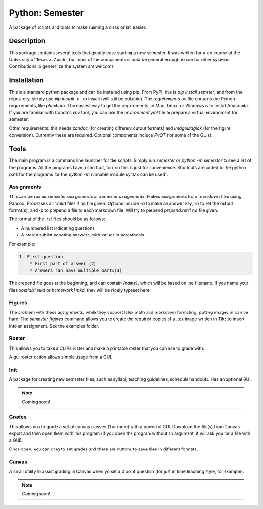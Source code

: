 ================
Python: Semester
================


A package of scripts and tools to make running a class or lab easier.


Description
===========

This package contains several tools that greatly ease starting a new semester. It
was written for a lab course at the University of Texas at Austin, but most of the
components should be general enough to use for other systems. Contributions
to generalize the system are welcome.

Installation
============

This is a standard python package and can be installed using pip. From
PyPI, this is `pip install semster`, and from the repository, simply
use `pip install -e .` to install (will still be editable). The `requirements.txt`
file contains the Python requirements, like `plumbum`. The easiest way to 
get the requirements on Mac, Linux, or Windows is to install Anaconda.
If you are familiar with Conda's
`env` tool, you can use the `environment.yml` file to prepare a virtual
environment for semester.

Other requirements: this needs `pandoc` (for creating different output formats) and
`ImageMagick` (for the figure conversion). Currently these are required. Optional
components include `PyQT` (for some of the GUIs).

Tools
=====

The main program is a command line launcher for the scripts. Simply run `semester` or
`python -m semester` to
see a list of the programs. All the programs have a shortcut, too, so this is just for
convenience. Shortcuts are added to the python path for the programs (or the `python -m`
runnable module syntax can be used).

Assignments
-----------

This can be run as `semester assignments` or `semester.assignments`. Makes assignments
from markdown files using Pandoc. Processes all `*.mkd` files if no file given. Options include
`-a` to make an answer key, `-o` to set the output format(s), and `-p` to prepend a file to each
markdown file. Will try to prepend `prepend.rst` if no file given.

The format of the `.rst` files should be as follows:

* A numbered list indicating questions
* A stared sublist denoting answers, with values in parenthesis

For example:

.. code-block::

    1. First question
        * First part of answer (2)
        * Answers can have multiple parts(3)

The prepend file goes at the beginning, and can contain `{name}`, which will be based on the filename.
If you name your files `postlab1.mkd` or `homework1.mkd`, they will be nicely typeset here.


Figures
-------

The problem with these assignments, while they support latex math and markdown formating, putting images in can be hard. The `semester figures` command allows you to create the required copies of a .tex image written in Tikz to insert into an assignment. See the examples folder.

Roster
------

This allows you to take a CLIPs roster and make a printable roster that you can use to grade with.

A gui.roster option allows simple usage from a GUI.


Init
----

A package for creating new semester files, such as syllabi, teaching guidelines, schedule handouts. Has an optional GUI.

.. note:: Coming soon!

Grades
------

This allows you to grade a set of canvas classes (1 or more) with a powerful GUI. Download the file(s) from Canvas export and then open them
with this program (if you open the program without an argument, it will ask you for a file with a GUI).

Once open, you can drag to set grades and there are buttons to save files in different formats.

Canvas
------

A small utility to assist grading in Canvas when yo set a 0 point question (for just in time teaching style, for example).

.. note:: Coming soon!


